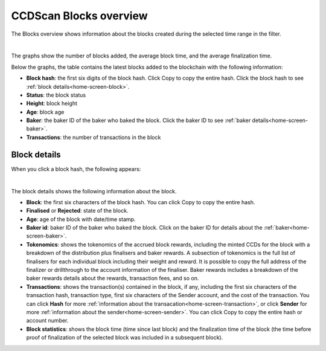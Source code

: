 .. _blocks-view:

=======================
CCDScan Blocks overview
=======================

The Blocks overview shows information about the blocks created during the selected time range in the filter.

.. image:: ../images/ccd-scan/ccd-scan-blocks.png

|

The graphs show the number of blocks added, the average block time, and the average finalization time.

Below the graphs, the table contains the latest blocks added to the blockchain with the following information:

- **Block hash**: the first six digits of the block hash. Click Copy |copy| to copy the entire hash. Click the block hash to see :ref:`block details<home-screen-block>`.
- **Status**: the block status
- **Height**: block height
- **Age**: block age
- **Baker**: the baker ID of the baker who baked the block. Click the baker ID to see :ref:`baker details<home-screen-baker>`.
- **Transactions**: the number of transactions in the block

.. _home-screen-block:

Block details
=============

When you click a block hash, the following appears:

.. image:: ../images/ccd-scan/ccd-scan-home-block-hash.png

|

The block details shows the following information about the block.

- **Block**: the first six characters of the block hash. You can click Copy |copy| to copy the entire hash.
- **Finalised** or **Rejected**: state of the block.
- **Age**: age of the block with date/time stamp.
- **Baker id**: baker ID of the baker who baked the block. Click on the baker ID for details about the :ref:`baker<home-screen-baker>`.
- **Tokenomics**: shows the tokenomics of the accrued block rewards, including the minted CCDs for the block with a breakdown of the distribution plus finalisers and baker rewards. A subsection of tokenomics is the full list of finalisers for each individual block including their weight and reward. It is possible to copy the full address of the finalizer |copy| or drillthrough to the account information of the finaliser. Baker rewards includes a breakdown of the baker rewards details about the rewards, transaction fees, and so on.
- **Transactions**: shows the transaction(s) contained in the block, if any, including the first six characters of the transaction hash, transaction type, first six characters of the Sender account, and the cost of the transaction. You can click **Hash** for more :ref:`information about the transacation<home-screen-transaction>`, or click **Sender** for more :ref:`information about the sender<home-screen-sender>`. You can click Copy |copy| to copy the entire hash or account number.
- **Block statistics**: shows the block time (time since last block) and the finalization time of the block (the time before proof of finalization of the selected block was included in a subsequent block).

.. |copy| image:: ../images/ccd-scan/ccd-scan-copy.png
             :class: button
             :alt: Green document on top of another green document

.. |hamburger| image:: ../images/ccd-scan/hamburger-menu.png
             :class: button
             :alt: Three horizontal lines on a dark background
